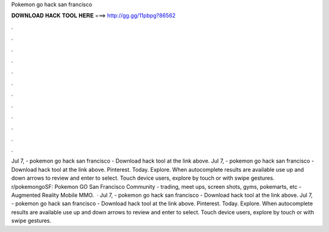 Pokemon go hack san francisco

𝐃𝐎𝐖𝐍𝐋𝐎𝐀𝐃 𝐇𝐀𝐂𝐊 𝐓𝐎𝐎𝐋 𝐇𝐄𝐑𝐄 ===> http://gg.gg/11pbpg?86562

.

.

.

.

.

.

.

.

.

.

.

.

Jul 7, - pokemon go hack san francisco - Download hack tool at the link above. Jul 7, - pokemon go hack san francisco - Download hack tool at the link above. Pinterest. Today. Explore. When autocomplete results are available use up and down arrows to review and enter to select. Touch device users, explore by touch or with swipe gestures. r/pokemongoSF: Pokemon GO San Francisco Community - trading, meet ups, screen shots, gyms, pokemarts, etc - Augmented Reality Mobile MMO.  · Jul 7, - pokemon go hack san francisco - Download hack tool at the link above. Jul 7, - pokemon go hack san francisco - Download hack tool at the link above. Pinterest. Today. Explore. When autocomplete results are available use up and down arrows to review and enter to select. Touch device users, explore by touch or with swipe gestures.
